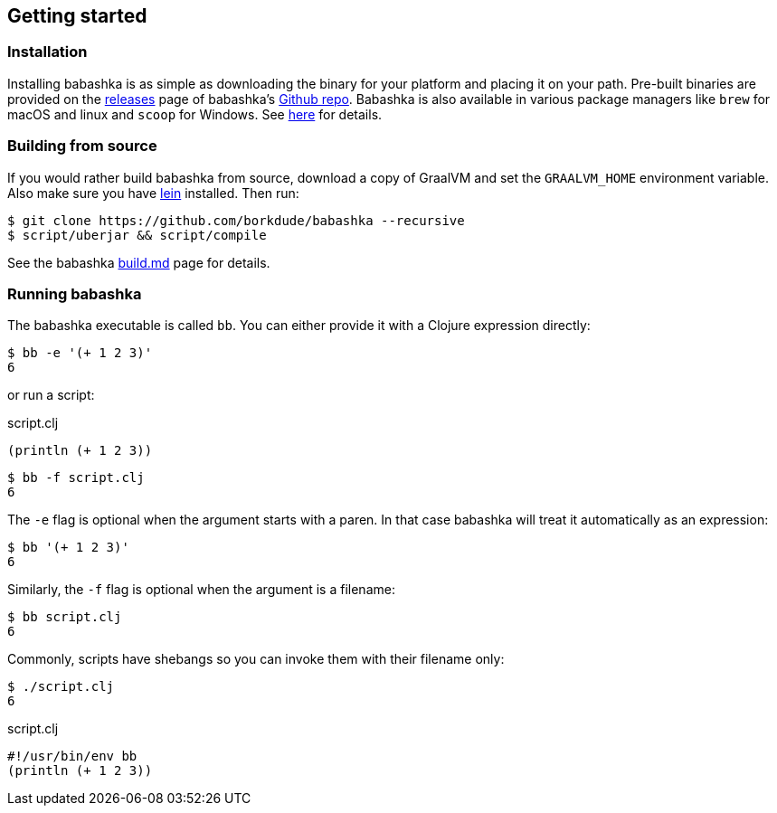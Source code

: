 [[getting_started]]
== Getting started

=== Installation

Installing babashka is as simple as downloading the binary for your platform and
placing it on your path. Pre-built binaries are provided on the
https://github.com/borkdude/babashka/releases[releases] page of babashka's
https://github.com/borkdude/babashka[Github repo]. Babashka is also available in
various package managers like `brew` for macOS and linux and `scoop` for
Windows. See https://github.com/borkdude/babashka#installation[here] for
details.

=== Building from source

If you would rather build babashka from source, download a copy of GraalVM and
set the `GRAALVM_HOME` environment variable. Also make sure you have
https://leiningen.org[lein] installed. Then run:

```
$ git clone https://github.com/borkdude/babashka --recursive
$ script/uberjar && script/compile
```

See the babashka https://github.com/borkdude/babashka/blob/master/doc/build.md[build.md] page for details.

=== Running babashka

The babashka executable is called `bb`. You can either provide it with a Clojure
expression directly:

[source,clojure]
----
$ bb -e '(+ 1 2 3)'
6
----

or run a script:

.script.clj
[source,clojure]
----
(println (+ 1 2 3))
----

[source,clojure]
----
$ bb -f script.clj
6
----

The `-e` flag is optional when the argument starts with a paren. In that case babashka will treat it automatically as an expression:

[source,clojure]
----
$ bb '(+ 1 2 3)'
6
----

Similarly, the `-f` flag is optional when the argument is a filename:

[source,clojure]
----
$ bb script.clj
6
----

Commonly, scripts have shebangs so you can invoke them with their filename only:

[source,clojure]
----
$ ./script.clj
6
----

.script.clj
[source,clojure]
----
#!/usr/bin/env bb
(println (+ 1 2 3))
----
